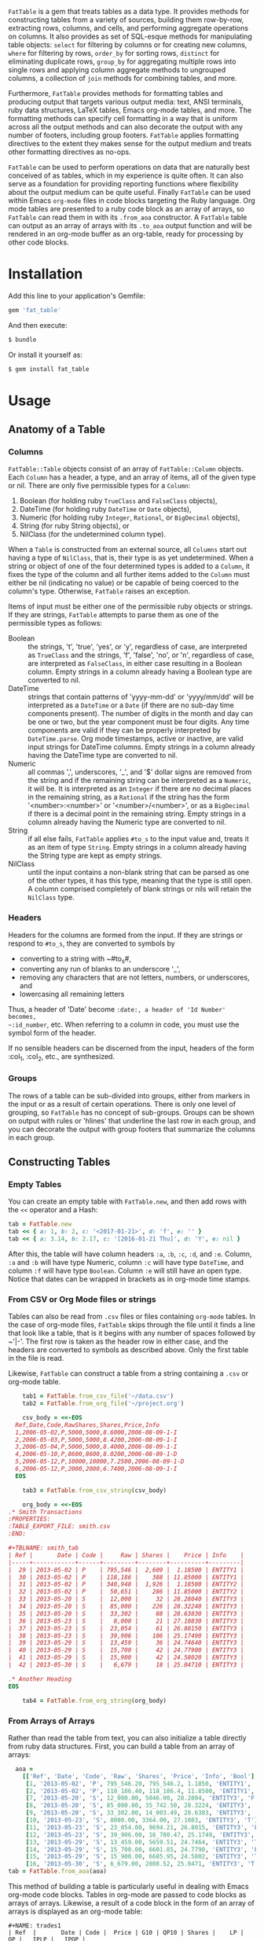 # FatTable

~FatTable~ is a gem that treats tables as a data type. It provides methods for
constructing tables from a variety of sources, building them row-by-row,
extracting rows, columns, and cells, and performing aggregate operations on
columns. It also provides as set of SQL-esque methods for manipulating table
objects: ~select~ for filtering by columns or for creating new columns, ~where~
for filtering by rows, ~order_by~ for sorting rows, ~distinct~ for eliminating
duplicate rows, ~group_by~ for aggregating multiple rows into single rows and
applying column aggregate methods to ungrouped columns, a collection of ~join~
methods for combining tables, and more.

Furthermore, ~FatTable~ provides methods for formatting tables and producing
output that targets various output media: text, ANSI terminals, ruby data
structures, LaTeX tables, Emacs org-mode tables, and more. The formatting
methods can specify cell formatting in a way that is uniform across all the
output methods and can also decorate the output with any number of footers,
including group footers. ~FatTable~ applies formatting directives to the extent
they makes sense for the output medium and treats other formatting directives as
no-ops.

~FatTable~ can be used to perform operations on data that are naturally best
conceived of as tables, which in my experience is quite often. It can also serve
as a foundation for providing reporting functions where flexibility about the
output medium can be quite useful. Finally ~FatTable~ can be used within Emacs
~org-mode~ files in code blocks targeting the Ruby language. Org mode tables are
presented to a ruby code block as an array of arrays, so ~FatTable~ can read
them in with its ~.from_aoa~ constructor. A ~FatTable~ table can output as an
array of arrays with its ~.to_aoa~ output function and will be rendered in an
org-mode buffer as an org-table, ready for processing by other code blocks.

* Installation

Add this line to your application's Gemfile:

#+BEGIN_SRC ruby
  gem 'fat_table'
#+END_SRC

And then execute:

#+BEGIN_SRC sh
  $ bundle
#+END_SRC

Or install it yourself as:

#+BEGIN_SRC sh
  $ gem install fat_table
#+END_SRC

* Usage

** Anatomy of a Table

*** Columns

~FatTable::Table~ objects consist of an array of ~FatTable::Column~ objects.
Each ~Column~ has a header, a type, and an array of items, all of the given type
or nil. There are only five permissible types for a ~Column~:

1. Boolean (for holding ruby ~TrueClass~ and ~FalseClass~ objects),
2. DateTime (for holding ruby ~DateTime~ or ~Date~ objects),
3. Numeric (for holding ruby ~Integer~, ~Rational~, or ~BigDecimal~ objects),
4. String (for ruby String objects), or
5. NilClass (for the undetermined column type).

When a ~Table~ is constructed from an external source, all ~Columns~ start out
having a type of ~NilClass~, that is, their type is as yet undetermined. When a
string or object of one of the four determined types is added to a ~Column~, it
fixes the type of the column and all further items added to the ~Column~ must
either be nil (indicating no value) or be capable of being coerced to the
column's type. Otherwise, ~FatTable~ raises an exception.

Items of input must be either one of the permissible ruby objects or strings. If
they are strings, ~FatTable~ attempts to parse them as one of the permissible
types as follows:

- Boolean :: the strings, 't', 'true', 'yes', or 'y', regardless of case, are
     interpreted as ~TrueClass~ and the strings, 'f', 'false', 'no', or 'n',
     regardless of case, are interpreted as ~FalseClass~, in either case
     resulting in a Boolean column. Empty strings in a column already having a
     Boolean type are converted to nil.
- DateTime :: strings that contain patterns of 'yyyy-mm-dd' or 'yyyy/mm/dd' will
     be interpreted as a ~DateTime~ or a ~Date~ (if there are no sub-day time
     components present). The number of digits in the month and day can be one
     or two, but the year component must be four digits. Any time components are
     valid if they can be properly interpreted by ~DateTime.parse~. Org mode
     timestamps, active or inactive, are valid input strings for DateTime
     columns. Empty strings in a column already having the DateTime type are
     converted to nil.
- Numeric :: all commas ',', underscores, '_', and '$' dollar signs are removed
     from the string and if the remaining string can be interpreted as a
     ~Numeric~, it will be. It is interpreted as an ~Integer~ if there are no
     decimal places in the remaining string, as a ~Rational~ if the string has
     the form '<number>:<number>' or '<number>/<number>', or as a ~BigDecimal~
     if there is a decimal point in the remaining string. Empty strings in a
     column already having the Numeric type are converted to nil.
- String :: if all else fails, ~FatTable~ applies ~#to_s~ to the input value
     and, treats it as an item of type ~String~.  Empty strings in a column
     already having the String type are kept as empty strings.
- NilClass :: until the input contains a non-blank string that can be parsed as
     one of the other types, it has this type, meaning that the type is still
     open. A column comprised completely of blank strings or nils will retain
     the ~NilClass~ type.

*** Headers

Headers for the columns are formed from the input.  If they are strings or
respond to ~#to_s~, they are converted to symbols by

- converting to a string with ~#to_s#,
- converting any run of blanks to an underscore '_',
- removing any characters that are not letters, numbers, or underscores, and
- lowercasing all remaining letters

Thus, a header of 'Date' become ~:date:, a header of 'Id Number' becomes,
~:id_number~, etc. When referring to a column in code, you must use the symbol
form of the header.

If no sensible headers can be discerned from the input, headers of the form
:col_1, :col_2, etc., are synthesized.

*** Groups

The rows of a table can be sub-divided into groups, either from markers in the
input or as a result of certain operations. There is only one level of grouping,
so ~FatTable~ has no concept of sub-groups. Groups can be shown on output with
rules or 'hlines' that underline the last row in each group, and you can
decorate the output with group footers that summarize the columns in each group.

** Constructing Tables

*** Empty Tables

You can create an empty table with ~FatTable.new~, and then add rows with the
~<<~ operator and a Hash:

#+BEGIN_SRC ruby
  tab = FatTable.new
  tab << { a: 1, b: 2, c: '<2017-01-21>', d: 'f', e: '' }
  tab << { a: 3.14, b: 2.17, c: '[2016-01-21 Thu]', d: 'Y', e: nil }
#+END_SRC

After this, the table will have column headers ~:a~, ~:b~, ~:c~, ~:d~, and ~:e~.
Column, ~:a~ and ~:b~ will have type Numeric, column ~:c~ will have type
~DateTime~, and column ~:f~ will have type ~Boolean~. Column ~:e~ will still
have an open type. Notice that dates can be wrapped in brackets as in org-mode
time stamps.

*** From CSV or Org Mode files or strings

Tables can also be read from ~.csv~ files or files containing ~org-mode~ tables.
In the case of org-mode files, ~FatTable~ skips through the file until it finds
a line that look like a table, that is it begins with any number of spaces
followed by ~'|-'. The first row is taken as the header row in either case, and
the headers are converted to symbols as described above.  Only the first table
in the file is read.

Likewise, ~FatTable~ can construct a table from a string containing a ~.csv~ or
org-mode table.

#+BEGIN_SRC ruby
      tab1 = FatTable.from_csv_file('~/data.csv')
      tab2 = FatTable.from_org_file('~/project.org')

      csv_body = <<-EOS
    Ref,Date,Code,RawShares,Shares,Price,Info
    1,2006-05-02,P,5000,5000,8.6000,2006-08-09-1-I
    2,2006-05-03,P,5000,5000,8.4200,2006-08-09-1-I
    3,2006-05-04,P,5000,5000,8.4000,2006-08-09-1-I
    4,2006-05-10,P,8600,8600,8.0200,2006-08-09-1-D
    5,2006-05-12,P,10000,10000,7.2500,2006-08-09-1-D
    6,2006-05-12,P,2000,2000,6.7400,2006-08-09-1-I
    EOS

      tab3 = FatTable.from_csv_string(csv_body)

      org_body = <<-EOS
  .* Smith Transactions
  :PROPERTIES:
  :TABLE_EXPORT_FILE: smith.csv
  :END:

  #+TBLNAME: smith_tab
  | Ref |       Date | Code |     Raw | Shares |    Price | Info    |
  |-----+------------+------+---------+--------+----------+---------|
  |  29 | 2013-05-02 | P    | 795,546 |  2,609 |  1.18500 | ENTITY1 |
  |  30 | 2013-05-02 | P    | 118,186 |    388 | 11.85000 | ENTITY1 |
  |  31 | 2013-05-02 | P    | 340,948 |  1,926 |  1.18500 | ENTITY2 |
  |  32 | 2013-05-02 | P    |  50,651 |    286 | 11.85000 | ENTITY2 |
  |  33 | 2013-05-20 | S    |  12,000 |     32 | 28.28040 | ENTITY3 |
  |  34 | 2013-05-20 | S    |  85,000 |    226 | 28.32240 | ENTITY3 |
  |  35 | 2013-05-20 | S    |  33,302 |     88 | 28.63830 | ENTITY3 |
  |  36 | 2013-05-23 | S    |   8,000 |     21 | 27.10830 | ENTITY3 |
  |  37 | 2013-05-23 | S    |  23,054 |     61 | 26.80150 | ENTITY3 |
  |  38 | 2013-05-23 | S    |  39,906 |    106 | 25.17490 | ENTITY3 |
  |  39 | 2013-05-29 | S    |  13,459 |     36 | 24.74640 | ENTITY3 |
  |  40 | 2013-05-29 | S    |  15,700 |     42 | 24.77900 | ENTITY3 |
  |  41 | 2013-05-29 | S    |  15,900 |     42 | 24.58020 | ENTITY3 |
  |  42 | 2013-05-30 | S    |   6,679 |     18 | 25.04710 | ENTITY3 |

  .* Another Heading
  EOS

      tab4 = FatTable.from_org_string(org_body)
#+END_SRC


*** From Arrays of Arrays

Rather than read the table from text, you can also initialize a table directly
from ruby data structures.  First, you can build a table from an array of
arrays:

#+BEGIN_SRC ruby
  aoa =
    [['Ref', 'Date', 'Code', 'Raw', 'Shares', 'Price', 'Info', 'Bool'],
     [1, '2013-05-02', 'P', 795_546.20, 795_546.2, 1.1850, 'ENTITY1', 'T'],
     [2, '2013-05-02', 'P', 118_186.40, 118_186.4, 11.8500, 'ENTITY1', 'T'],
     [7, '2013-05-20', 'S', 12_000.00, 5046.00, 28.2804, 'ENTITY3', 'F'],
     [8, '2013-05-20', 'S', 85_000.00, 35_742.50, 28.3224, 'ENTITY3', 'T'],
     [9, '2013-05-20', 'S', 33_302.00, 14_003.49, 28.6383, 'ENTITY3', 'T'],
     [10, '2013-05-23', 'S', 8000.00, 3364.00, 27.1083, 'ENTITY3', 'T'],
     [11, '2013-05-23', 'S', 23_054.00, 9694.21, 26.8015, 'ENTITY3', 'F'],
     [12, '2013-05-23', 'S', 39_906.00, 16_780.47, 25.1749, 'ENTITY3', 'T'],
     [13, '2013-05-29', 'S', 13_459.00, 5659.51, 24.7464, 'ENTITY3', 'T'],
     [14, '2013-05-29', 'S', 15_700.00, 6601.85, 24.7790, 'ENTITY3', 'F'],
     [15, '2013-05-29', 'S', 15_900.00, 6685.95, 24.5802, 'ENTITY3', 'T'],
     [16, '2013-05-30', 'S', 6_679.00, 2808.52, 25.0471, 'ENTITY3', 'T']]
tab = FatTable.from_aoa(aoa)
#+END_SRC

This method of building a table is particularly useful in dealing with Emacs
org-mode code blocks.  Tables in org-mode are passed to code blocks as arrays of
arrays.  Likewise, a result of a code block in the form of an array of arrays is
displayed as an org-mode table:

#+BEGIN_EXAMPLE
#+NAME: trades1
| Ref  |       Date | Code |  Price | G10 | QP10 | Shares |    LP |     QP |   IPLP |   IPQP |
|------+------------+------+--------+-----+------+--------+-------+--------+--------+--------|
| T001 | 2016-11-01 | P    | 7.7000 | T   | F    |    100 |    14 |     86 | 0.2453 | 0.1924 |
| T002 | 2016-11-01 | P    | 7.7500 | T   | F    |    200 |    28 |    172 | 0.2453 | 0.1924 |
| T003 | 2016-11-01 | P    | 7.5000 | F   | T    |    800 |   112 |    688 | 0.2453 | 0.1924 |
| T004 | 2016-11-01 | S    | 7.5500 | T   | F    |   6811 |   966 |   5845 | 0.2453 | 0.1924 |
| T005 | 2016-11-01 | S    | 7.5000 | F   | F    |   4000 |   572 |   3428 | 0.2453 | 0.1924 |
| T006 | 2016-11-01 | S    | 7.6000 | F   | T    |   1000 |   143 |    857 | 0.2453 | 0.1924 |
| T007 | 2016-11-01 | S    | 7.6500 | T   | F    |    200 |    28 |    172 | 0.2453 | 0.1924 |
| T008 | 2016-11-01 | P    | 7.6500 | F   | F    |   2771 |   393 |   2378 | 0.2453 | 0.1924 |
| T009 | 2016-11-01 | P    | 7.6000 | F   | F    |   9550 |  1363 |   8187 | 0.2453 | 0.1924 |
| T010 | 2016-11-01 | P    | 7.5500 | F   | T    |   3175 |   451 |   2724 | 0.2453 | 0.1924 |
| T011 | 2016-11-02 | P    | 7.4250 | T   | F    |    100 |    14 |     86 | 0.2453 | 0.1924 |
| T012 | 2016-11-02 | P    | 7.5500 | F   | F    |   4700 |   677 |   4023 | 0.2453 | 0.1924 |
| T013 | 2016-11-02 | P    | 7.3500 | T   | T    |  53100 |  7656 |  45444 | 0.2453 | 0.1924 |
| T014 | 2016-11-02 | P    | 7.4500 | F   | T    |   5847 |   835 |   5012 | 0.2453 | 0.1924 |
| T015 | 2016-11-02 | P    | 7.7500 | F   | F    |    500 |    72 |    428 | 0.2453 | 0.1924 |
| T016 | 2016-11-02 | P    | 8.2500 | T   | T    |    100 |    14 |     86 | 0.2453 | 0.1924 |

#+HEADER: :colnames no
:#+BEGIN_SRC ruby :var tab=trades1
  require 'fat_table'
  tab = FatTable.from_aoa(tab).where('shares > 500')
  FatTable.to_aoa(tab)
:#+END_SRC

#+RESULTS:
| Ref  |       Date | Code | Price | G10 | QP10 | Shares |   Lp |    Qp |   Iplp |   Ipqp |
|------+------------+------+-------+-----+------+--------+------+-------+--------+--------|
| T003 | 2016-11-01 | P    |   7.5 | F   | T    |    800 |  112 |   688 | 0.2453 | 0.1924 |
| T004 | 2016-11-01 | S    |  7.55 | T   | F    |   6811 |  966 |  5845 | 0.2453 | 0.1924 |
| T005 | 2016-11-01 | S    |   7.5 | F   | F    |   4000 |  572 |  3428 | 0.2453 | 0.1924 |
| T006 | 2016-11-01 | S    |   7.6 | F   | T    |   1000 |  143 |   857 | 0.2453 | 0.1924 |
| T008 | 2016-11-01 | P    |  7.65 | F   | F    |   2771 |  393 |  2378 | 0.2453 | 0.1924 |
| T009 | 2016-11-01 | P    |   7.6 | F   | F    |   9550 | 1363 |  8187 | 0.2453 | 0.1924 |
| T010 | 2016-11-01 | P    |  7.55 | F   | T    |   3175 |  451 |  2724 | 0.2453 | 0.1924 |
| T012 | 2016-11-02 | P    |  7.55 | F   | F    |   4700 |  677 |  4023 | 0.2453 | 0.1924 |
| T013 | 2016-11-02 | P    |  7.35 | T   | T    |  53100 | 7656 | 45444 | 0.2453 | 0.1924 |
| T014 | 2016-11-02 | P    |  7.45 | F   | T    |   5847 |  835 |  5012 | 0.2453 | 0.1924 |
#+END_EXAMPLE

This example illustrates several things:

1. The named org-mode table, 'trades1', can be passed into a ruby code block
   using the '~:var tab=trades1~' header argument to the code block; that makes
   the variable ~tab~ available to the code block as an array of arrays, which
   ~FatTable~ then uses to initialize the table.
2. The code block requires that you set '~:colnames no~ in the header arguments.
   This suppresses org-mode's own processing of the header line so that
   ~FatTable~ can see the headers.  Failure to do this will cause an error.
3. The table is subjected to some processing, in this case selecting those rows
   where the number of shares is greater than 500.  More on that later.
4. ~FatTable~ passes back to org-mode an array of arrays using the
   ~FatTable.to_aoa~ function. As we'll see below, this method can also take a
   block to which formatting instructions and footers can be attached.

*** From Arrays of Hashes

A second ruby structure that can be used to initialize a ~FatTable~ table is an
array of ruby Hashes.  Each hash represents a row of the table, and the headers
of the table are take from the keys of the hashes.  Accordingly, all the hashes
should have the same keys.

#+BEGIN_SRC ruby
aoh = [
  { ref: 'T001', date: '2016-11-01', code: 'P', price: '7.7000',  shares: 100 },
  { ref: 'T002', date: '2016-11-01', code: 'P', price: 7.7500,  shares: 200 },
  { ref: 'T003', date: '2016-11-01', code: 'P', price: 7.5000,  shares: 800 },
  { ref: 'T004', date: '2016-11-01', code: 'S', price: 7.5500,  shares: 6811 },
  { ref: 'T005', date: Date.today, code: 'S', price: 7.5000,  shares: 4000 },
  { ref: 'T006', date: '2016-11-01', code: 'S', price: 7.6000,  shares: 1000 },
  { ref: 'T007', date: '2016-11-01', code: 'S', price: 7.6500,  shares: 200 },
  { ref: 'T008', date: '2016-11-01', code: 'P', price: 7.6500,  shares: 2771 },
  { ref: 'T009', date: '2016-11-01', code: 'P', price: 7.6000,  shares: 9550 },
  { ref: 'T010', date: '2016-11-01', code: 'P', price: 7.5500,  shares: 3175 },
  { ref: 'T011', date: '2016-11-02', code: 'P', price: 7.4250,  shares: 100 },
  { ref: 'T012', date: '2016-11-02', code: 'P', price: 7.5500,  shares: 4700 },
  { ref: 'T013', date: '2016-11-02', code: 'P', price: 7.3500,  shares: 53100 },
  { ref: 'T014', date: '2016-11-02', code: 'P', price: 7.4500,  shares: 5847 },
  { ref: 'T015', date: '2016-11-02', code: 'P', price: 7.7500,  shares: 500 },
  { ref: 'T016', date: '2016-11-02', code: 'P', price: 8.2500,  shares: 100 }
]
tab = FatTable.from_aoh(aoh)
#+END_SRC

Notice that the values can either be ruby objects, such as ~Date.today~, or
strings that can parsed into one of the permissible column types.

*** From SQL queries

Another way to initialize a ~FatTable~ table is with the results of a SQL query.
~FatTable~ uses the ~dbi~ gem to query databases.  In this case, you must first
set the database parameters to be used for the queries.

#+BEGIN_SRC ruby
  require 'fat_table'
  FatTable.set_db(driver: 'Pg',
                  database: 'XXX_development',
                  user: 'dtd',
                  password: 'slflpowert',
                  host: 'localhost',
                  socket: '/tmp/.s.PGSQL.5432')
  tab = FatTable.from_sql('select * from trades;')
#+END_SRC

Some of the parameters to the ~.set_db~ function have defaults. The driver
defaults to 'Pg' for postgresql and the socket defaults to '/tmp/.s.PGSQL.5432'
if the host is 'localhost', which it is by default. If the host is not
'localhost', the dsn uses a port rather than a socket and defaults to port
'5432'. While user and password default to nil, the database parameter is
required.

The ~.set_db~ function need only be set once, and the database handle it creates
will be used for all subsequent ~.from_sql~ calls.

** Accessing Parts of Tables
*** Rows

A ~FatTable~ table is an Enumerable, yielding each row of the table as a Hash
keyed on the header symbols.  The method ~Table#rows~ returns an Array of the rows as
Hashes as well.

You can also use indexing to access a row of the table by number. Using an
integer index returns a Hash of the given row. Thus, ~tab[20]~ returns the 21st
data row of the table, while ~tab[0]~ returns the first row and tab[-1] returns
the last row.

*** Columns

If the index provided to ~[]~ is a string or a symbol, it returns an Array of
the items of the column with that header. Thus, ~tab[:ref]~ returns an Array of
all the items of the table's ~:ref~ column.

*** Cells

The two forms of indexing can be combined to access individual cells of the
table:
#+BEGIN_SRC ruby
  tab[13]         # => Hash of the 14th row
  tab[:date]      # => Array of all Dates in the :date column
  tab[13][:date]  # => The Date in the 14th row
  tab[:date][13]  # => The Date in the 14th row; indexes can be in either order.
#+END_SRC

*** Other table attributes

#+BEGIN_SRC ruby
  tab.headers       # => an Array of the headers in symbol form
  tab.types         # => an Array of the column types
  tab.size          # => the number of rows in the table
  tab.empty?        # => is the table empty?
  tab.column?(head) # => does the table have a column with the given header?
  tab.groups        # => return an Array of an Array of row Hashes.
#+END_SRC

** Operations on Tables

Once you have one or more tables, you will likely want to perform operations on
them. The operations provided by ~FatTable~ are the subject of this section.
Before getting into the operations, though, there are a couple of issues that
cut across all or many of the operations.

First, tables are by and large immutable objects. Each operation creates a new
table without affecting the input tables. Where this is not the case, it will be
noted below.

Second, because each operation results in a ~FatTable::Table~ object, the
operations are chainable.

Third, ~FatTable::Table~ objects can have "groups" of rows within the table.
These can be decorated with hlines and group footers on output. Some of these
operations result in marking group boundaries in the result table, others remove
group boundaries that may have existed in the input table. Operations that
either create or remove groups will also be noted below.

Finally, the operations are for the most part patterned on SQL table operations,
but when expressions play a role, you write them using ruby syntax rather than
SQL, or worse, a totally new made-up language.

*** Example Input Table

For illustration purposes, we'll assume that the following table is, read into a
ruby variable called 'trades' using one of the input methods above.  We have
given the table groups, marked by the hlines below, to illustrate the affect of
operations on groups if applicable.

#+BEGIN_EXAMPLE
#+NAME: trades
| Ref  |       Date | Code |  Price | G10 | QP10 | Shares |    LP |     QP |   IPLP |   IPQP |
|------+------------+------+--------+-----+------+--------+-------+--------+--------+--------|
| T001 | 2016-11-01 | P    | 7.7000 | T   | F    |    100 |    14 |     86 | 0.2453 | 0.1924 |
| T002 | 2016-11-01 | P    | 7.7500 | T   | F    |    200 |    28 |    172 | 0.2453 | 0.1924 |
| T003 | 2016-11-01 | P    | 7.5000 | F   | T    |    800 |   112 |    688 | 0.2453 | 0.1924 |
|------+------------+------+--------+-----+------+--------+-------+--------+--------+--------|
| T004 | 2016-11-01 | S    | 7.5500 | T   | F    |   6811 |   966 |   5845 | 0.2453 | 0.1924 |
| T005 | 2016-11-01 | S    | 7.5000 | F   | F    |   4000 |   572 |   3428 | 0.2453 | 0.1924 |
| T006 | 2016-11-01 | S    | 7.6000 | F   | T    |   1000 |   143 |    857 | 0.2453 | 0.1924 |
| T007 | 2016-11-01 | S    | 7.6500 | T   | F    |    200 |    28 |    172 | 0.2453 | 0.1924 |
| T008 | 2016-11-01 | P    | 7.6500 | F   | F    |   2771 |   393 |   2378 | 0.2453 | 0.1924 |
| T009 | 2016-11-01 | P    | 7.6000 | F   | F    |   9550 |  1363 |   8187 | 0.2453 | 0.1924 |
|------+------------+------+--------+-----+------+--------+-------+--------+--------+--------|
| T010 | 2016-11-01 | P    | 7.5500 | F   | T    |   3175 |   451 |   2724 | 0.2453 | 0.1924 |
| T011 | 2016-11-02 | P    | 7.4250 | T   | F    |    100 |    14 |     86 | 0.2453 | 0.1924 |
| T012 | 2016-11-02 | P    | 7.5500 | F   | F    |   4700 |   677 |   4023 | 0.2453 | 0.1924 |
| T013 | 2016-11-02 | P    | 7.3500 | T   | T    |  53100 |  7656 |  45444 | 0.2453 | 0.1924 |
|------+------------+------+--------+-----+------+--------+-------+--------+--------+--------|
| T014 | 2016-11-02 | P    | 7.4500 | F   | T    |   5847 |   835 |   5012 | 0.2453 | 0.1924 |
| T015 | 2016-11-02 | P    | 7.7500 | F   | F    |    500 |    72 |    428 | 0.2453 | 0.1924 |
| T016 | 2016-11-02 | P    | 8.2500 | T   | T    |    100 |    14 |     86 | 0.2453 | 0.1924 |
#+END_EXAMPLE

*** Select

With the ~select~ method, you can select which existing columns should appear in
the output table and create new columns in the output table that are a function
of existing and new columns.

Here we select three existing columns:
#+BEGIN_SRC ruby
  trades.select(:ref, :price, :shares)
#+END_SRC

#+BEGIN_EXAMPLE
| Ref  | Price | Shares |
|------+-------+--------|
| T001 |   7.7 |    100 |
| T002 |  7.75 |    200 |
| T003 |   7.5 |    800 |
|------+-------+--------|
| T004 |  7.55 |   6811 |
| T005 |   7.5 |   4000 |
| T006 |   7.6 |   1000 |
| T007 |  7.65 |    200 |
| T008 |  7.65 |   2771 |
| T009 |   7.6 |   9550 |
|------+-------+--------|
| T010 |  7.55 |   3175 |
| T011 | 7.425 |    100 |
| T012 |  7.55 |   4700 |
| T013 |  7.35 |  53100 |
|------+-------+--------|
| T014 |  7.45 |   5847 |
| T015 |  7.75 |    500 |
| T016 |  8.25 |    100 |
#+END_EXAMPLE

*** Where

*** Order_by

*** Group_by

*** Join

*** Union, Intersect, and Except

*** Uniq (aka Distinct)

*** Nogroups

** Formatting Tables

* Development

After checking out the repo, run `bin/setup` to install dependencies. Then, run
`rake spec` to run the tests. You can also run `bin/console` for an interactive
prompt that will allow you to experiment.

To install this gem onto your local machine, run `bundle exec rake install`. To
release a new version, update the version number in `version.rb`, and then run
`bundle exec rake release`, which will create a git tag for the version, push
git commits and tags, and push the `.gem` file to
[rubygems.org](https://rubygems.org).

* Contributing

Bug reports and pull requests are welcome on GitHub at
https://github.com/ddoherty03/fat_table.
